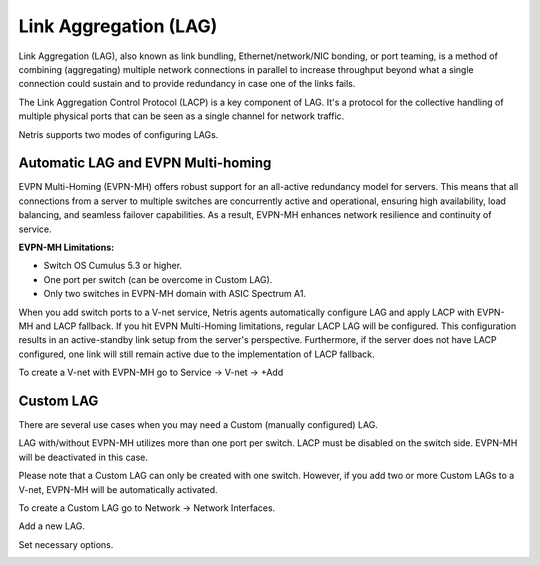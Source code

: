 .. meta::
    :description: Link Aggregation

======================
Link Aggregation (LAG)
======================

Link Aggregation (LAG), also known as link bundling, Ethernet/network/NIC bonding, or port teaming, is a method of combining (aggregating) multiple network connections in parallel to increase throughput beyond what a single connection could sustain and to provide redundancy in case one of the links fails.

The Link Aggregation Control Protocol (LACP) is a key component of LAG. It's a protocol for the collective handling of multiple physical ports that can be seen as a single channel for network traffic. 

Netris supports two modes of configuring LAGs.


Automatic LAG and EVPN Multi-homing
-----------------------------------

EVPN Multi-Homing (EVPN-MH) offers robust support for an all-active redundancy model for servers. This means that all connections from a server to multiple switches are concurrently active and operational, ensuring high availability, load balancing, and seamless failover capabilities. As a result, EVPN-MH enhances network resilience and continuity of service.

**EVPN-MH Limitations:**

* Switch OS Cumulus 5.3 or higher. 
* One port per switch (can be overcome in Custom LAG).
* Only two switches in EVPN-MH domain with ASIC Spectrum A1.

When you add switch ports to a V-net service, Netris agents automatically configure LAG and apply LACP with EVPN-MH and LACP fallback. If you hit EVPN Multi-Homing limitations, regular LACP LAG will be configured. This configuration results in an active-standby link setup from the server's perspective. Furthermore, if the server does not have LACP configured, one link will still remain active due to the implementation of LACP fallback.

To create a V-net with EVPN-MH go to Service → V-net → +Add

.. image:: images/lag_add_vnet.png
   :align: center
   :alt: Add LAG to V-net

   

Custom LAG
----------

There are several use cases when you may need a Custom (manually configured) LAG.

LAG with/without EVPN-MH utilizes more than one port per switch.
LACP must be disabled on the switch side. EVPN-MH will be deactivated in this case.

Please note that a Custom LAG can only be created with one switch. However, if you add two or more Custom LAGs to a V-net, EVPN-MH will be automatically activated.

To create a Custom LAG go to Network → Network Interfaces.

.. image:: images/lag_add_lag.png
   :align: center
   :alt: Add Custom LAG

Add a new LAG.

.. image:: images/lag_add_lag2.png
   :align: center
   :alt: Add Custom LAG
 
Set necessary options.
  
.. image:: images/lag_add_lag3.png
   :align: center
   :alt: Add Custom LAG
